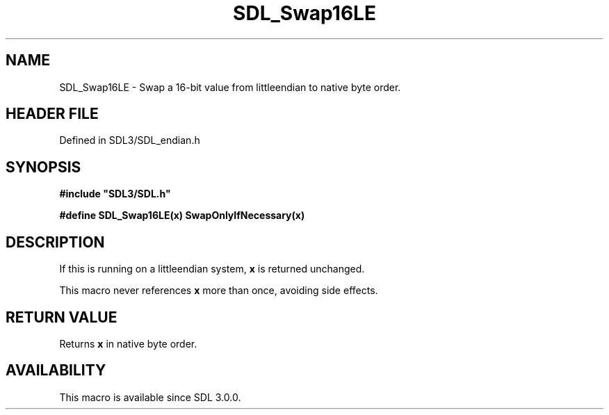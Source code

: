 .\" This manpage content is licensed under Creative Commons
.\"  Attribution 4.0 International (CC BY 4.0)
.\"   https://creativecommons.org/licenses/by/4.0/
.\" This manpage was generated from SDL's wiki page for SDL_Swap16LE:
.\"   https://wiki.libsdl.org/SDL_Swap16LE
.\" Generated with SDL/build-scripts/wikiheaders.pl
.\"  revision SDL-preview-3.1.3
.\" Please report issues in this manpage's content at:
.\"   https://github.com/libsdl-org/sdlwiki/issues/new
.\" Please report issues in the generation of this manpage from the wiki at:
.\"   https://github.com/libsdl-org/SDL/issues/new?title=Misgenerated%20manpage%20for%20SDL_Swap16LE
.\" SDL can be found at https://libsdl.org/
.de URL
\$2 \(laURL: \$1 \(ra\$3
..
.if \n[.g] .mso www.tmac
.TH SDL_Swap16LE 3 "SDL 3.1.3" "Simple Directmedia Layer" "SDL3 FUNCTIONS"
.SH NAME
SDL_Swap16LE \- Swap a 16-bit value from littleendian to native byte order\[char46]
.SH HEADER FILE
Defined in SDL3/SDL_endian\[char46]h

.SH SYNOPSIS
.nf
.B #include \(dqSDL3/SDL.h\(dq
.PP
.BI "#define SDL_Swap16LE(x) SwapOnlyIfNecessary(x)
.fi
.SH DESCRIPTION
If this is running on a littleendian system,
.BR x
is returned unchanged\[char46]

This macro never references
.BR x
more than once, avoiding side effects\[char46]

.SH RETURN VALUE
Returns
.BR x
in native byte order\[char46]

.SH AVAILABILITY
This macro is available since SDL 3\[char46]0\[char46]0\[char46]

